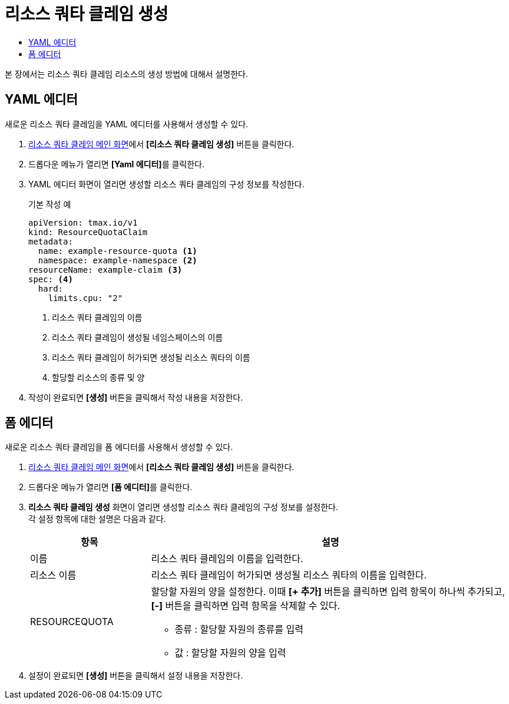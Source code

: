 = 리소스 쿼타 클레임 생성
:toc:
:toc-title:

본 장에서는 리소스 쿼타 클레임 리소스의 생성 방법에 대해서 설명한다.

== YAML 에디터

새로운 리소스 쿼타 클레임을 YAML 에디터를 사용해서 생성할 수 있다.

. <<../console_menu_sub/management#img-resource-quota-claim-main,리소스 쿼타 클레임 메인 화면>>에서 *[리소스 쿼타 클레임 생성]* 버튼을 클릭한다.
. 드롭다운 메뉴가 열리면 **[Yaml 에디터]**를 클릭한다. 
. YAML 에디터 화면이 열리면 생성할 리소스 쿼타 클레임의 구성 정보를 작성한다.
+
.기본 작성 예
[source,yaml]
----
apiVersion: tmax.io/v1
kind: ResourceQuotaClaim
metadata:
  name: example-resource-quota <1>
  namespace: example-namespace <2>
resourceName: example-claim <3>
spec: <4>
  hard:
    limits.cpu: "2"
----
+
<1> 리소스 쿼타 클레임의 이름
<2> 리소스 쿼타 클레임이 생성될 네임스페이스의 이름
<3> 리소스 쿼타 클레임이 허가되면 생성될 리소스 쿼타의 이름
<4> 할당할 리소스의 종류 및 양
. 작성이 완료되면 *[생성]* 버튼을 클릭해서 작성 내용을 저장한다.

== 폼 에디터

새로운 리소스 쿼타 클레임을 폼 에디터를 사용해서 생성할 수 있다.

. <<../console_menu_sub/management#img-resource-quota-claim-main,리소스 쿼타 클레임 메인 화면>>에서 *[리소스 쿼타 클레임 생성]* 버튼을 클릭한다.
. 드롭다운 메뉴가 열리면 **[폼 에디터]**를 클릭한다.
. *리소스 쿼타 클레임 생성* 화면이 열리면 생성할 리소스 쿼타 클레임의 구성 정보를 설정한다. +
각 설정 항목에 대한 설명은 다음과 같다.
+
[width="100%",options="header", cols="1,3a"]
|====================
|항목|설명  
|이름|리소스 쿼타 클레임의 이름을 입력한다.
|리소스 이름|리소스 쿼타 클레임이 허가되면 생성될 리소스 쿼타의 이름을 입력한다.
|RESOURCEQUOTA|할당할 자원의 양을 설정한다. 이때 *[+ 추가]* 버튼을 클릭하면 입력 항목이 하나씩 추가되고, *[-]* 버튼을 클릭하면 입력 항목을 삭제할 수 있다.

* 종류 : 할당할 자원의 종류를 입력
* 값 : 할당할 자원의 양을 입력
|====================
. 설정이 완료되면 *[생성]* 버튼을 클릭해서 설정 내용을 저장한다.
